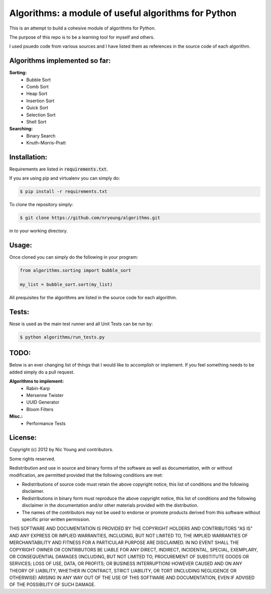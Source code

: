 Algorithms: a module of useful algorithms for Python
====================================================

This is an attempt to build a cohesive module of algorithms for Python. 

The purpose of this repo is to be a learning tool for myself and others.

I used psuedo code from various sources and I have listed them as references in the source code of each algorithm.

Algorithms implemented so far:
------------------------------

**Sorting:**
    - Bubble Sort
    - Comb Sort
    - Heap Sort
    - Insertion Sort
    - Quick Sort
    - Selection Sort
    - Shell Sort

**Searching:**
    - Binary Search
    - Knuth-Morris-Pratt

Installation:
-------------

Requirements are listed in :code:`requirements.txt`.

If you are using pip and virtualenv you can simply do: 

.. code::
    
    $ pip install -r requirements.txt
    
To clone the repository simply: 

.. code::
    
    $ git clone https://github.com/nryoung/algorithms.git
    
in to your working directory.

Usage:
------

Once cloned you can simply do the following in your program:

.. code:: python

    from algorithms.sorting import bubble_sort

    my_list = bubble_sort.sort(my_list)

All prequisites for the algorithms are listed in the source code for each algorithm.

Tests:
------------------------

Nose is used as the main test runner and all Unit Tests can be run by: 

.. code::
    
    $ python algorithms/run_tests.py

TODO:
-----

Below is an ever changing list of things that I would like to accomplish or implement. If you feel something needs to be added simply do a pull request.

**Algorithms to implement:**
    - Rabin-Karp
    - Mersenne Twister
    - UUID Generator
    - Bloom Filters

**Misc.:**
    - Performance Tests

License:
--------

Copyright (c) 2012 by Nic Young and contributors. 

Some rights reserved.

Redistribution and use in source and binary forms of the software as well as documentation, with or without modification, are permitted provided that the following conditions are met:

* Redistributions of source code must retain the above copyright notice, this list of conditions and the following disclaimer.

* Redistributions in binary form must reproduce the above copyright notice, this list of conditions and the following disclaimer in the documentation and/or other materials provided with the distribution.

* The names of the contributors may not be used to endorse or promote products derived from this software without specific prior written permission.

THIS SOFTWARE AND DOCUMENTATION IS PROVIDED BY THE COPYRIGHT HOLDERS AND CONTRIBUTORS "AS IS" AND ANY EXPRESS OR IMPLIED WARRANTIES, INCLUDING, BUT NOT LIMITED TO, THE IMPLIED WARRANTIES OF MERCHANTABILITY AND FITNESS FOR A PARTICULAR PURPOSE ARE DISCLAIMED. IN NO EVENT SHALL THE COPYRIGHT OWNER OR CONTRIBUTORS BE LIABLE FOR ANY DIRECT, INDIRECT, INCIDENTAL, SPECIAL, EXEMPLARY, OR CONSEQUENTIAL DAMAGES (INCLUDING, BUT NOT LIMITED TO, PROCUREMENT OF SUBSTITUTE GOODS OR SERVICES; LOSS OF USE, DATA, OR PROFITS; OR BUSINESS INTERRUPTION) HOWEVER CAUSED AND ON ANY THEORY OF LIABILITY, WHETHER IN CONTRACT, STRICT LIABILITY, OR TORT (INCLUDING NEGLIGENCE OR OTHERWISE) ARISING IN ANY WAY OUT OF THE USE OF THIS SOFTWARE AND DOCUMENTATION, EVEN IF ADVISED OF THE POSSIBILITY OF SUCH DAMAGE.

